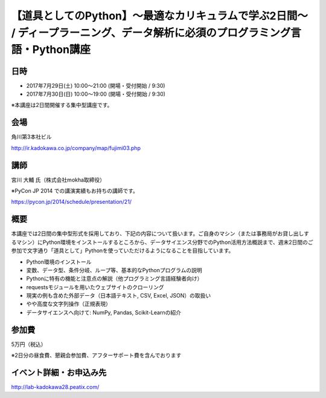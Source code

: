 .. article::
   :date: 2017-07-12

【道具としてのPython】〜最適なカリキュラムで学ぶ2日間〜 / ディープラーニング、データ解析に必須のプログラミング言語・Python講座
====================================================================================================================================================================================================================

日時
**********

- 2017年7月29日(土) 10:00～21:00 (開場・受付開始 / 9:30)
- 2017年7月30日(日) 10:00～19:00 (開場・受付開始 / 9:30)

※本講座は2日間開催する集中型講座です。

会場
**********

角川第3本社ビル 

http://ir.kadokawa.co.jp/company/map/fujimi03.php


講師
**********


宮川 大輔 氏（株式会社mokha取締役）

※PyCon JP 2014 での講演実績もお持ちの講師です。

https://pycon.jp/2014/schedule/presentation/21/

概要
**********

本講座では2日間の集中型形式を採用しており、下記の内容について扱います。ご自身のマシン（または事務局がお貸し出しするマシン）にPython環境をインストールするところから、データサイエンス分野でのPython活用方法概説まで、週末2日間のご参加で文字通り「道具として」Pythonを使っていただけるようになることを目指しています。


* Python環境のインストール
* 変数、データ型、条件分岐、ループ等、基本的なPythonプログラムの説明
* Pythonに特有の機能と注意点の解説（他プログラミング言語経験者向け）
* requestsモジュールを用いたウェブサイトのクローリング
* 現実の例も含めた外部データ（日本語テキスト, CSV, Excel, JSON）の取扱い
* やや高度な文字列操作（正規表現）
* データサイエンスへ向けて: NumPy, Pandas, Scikit-Learnの紹介

参加費
**********

5万円（税込）

※2日分の昼食費、懇親会参加費、アフターサポート費を含んでおります


イベント詳細・お申込み先
*************************************

http://lab-kadokawa28.peatix.com/
